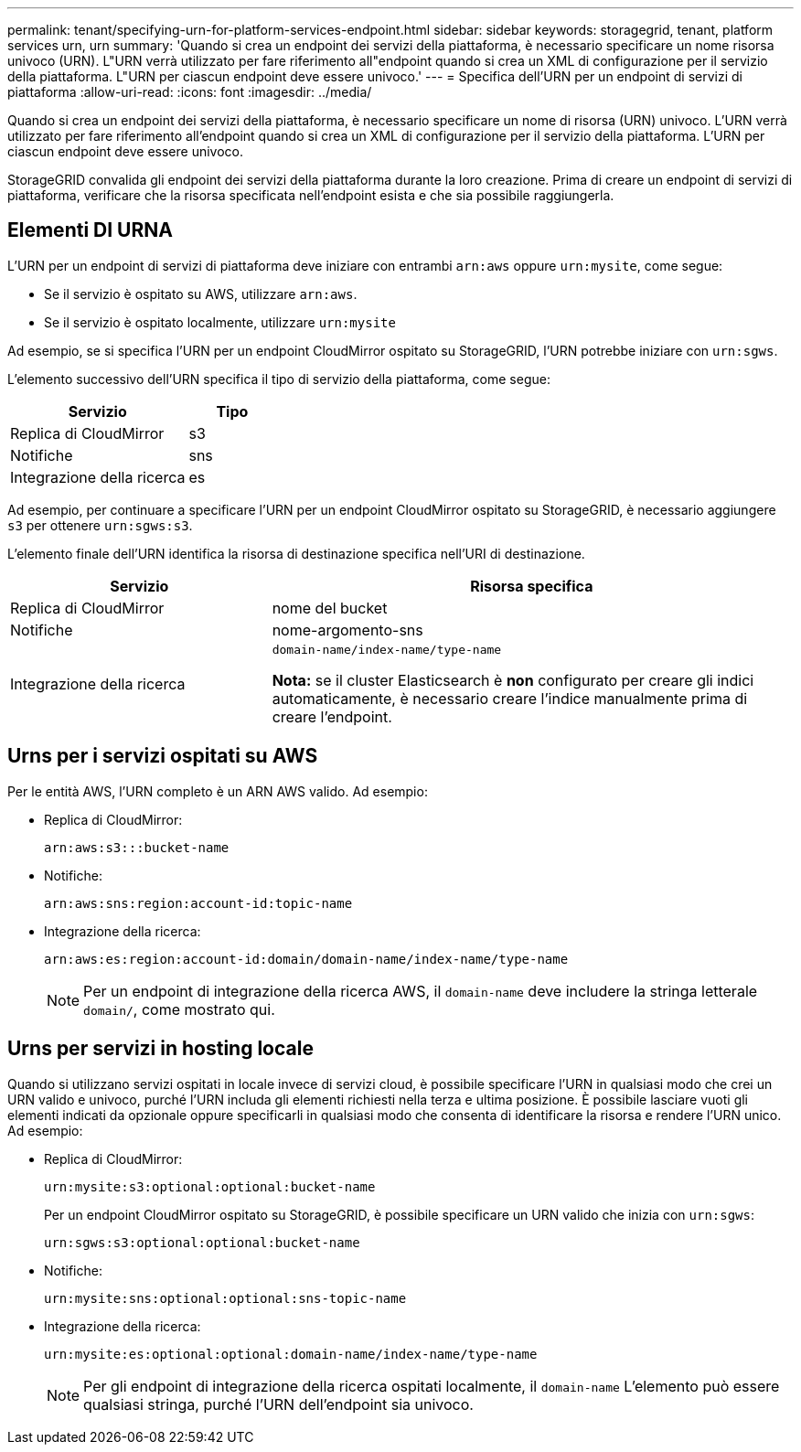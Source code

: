 ---
permalink: tenant/specifying-urn-for-platform-services-endpoint.html 
sidebar: sidebar 
keywords: storagegrid, tenant, platform services urn, urn 
summary: 'Quando si crea un endpoint dei servizi della piattaforma, è necessario specificare un nome risorsa univoco (URN). L"URN verrà utilizzato per fare riferimento all"endpoint quando si crea un XML di configurazione per il servizio della piattaforma. L"URN per ciascun endpoint deve essere univoco.' 
---
= Specifica dell'URN per un endpoint di servizi di piattaforma
:allow-uri-read: 
:icons: font
:imagesdir: ../media/


[role="lead"]
Quando si crea un endpoint dei servizi della piattaforma, è necessario specificare un nome di risorsa (URN) univoco. L'URN verrà utilizzato per fare riferimento all'endpoint quando si crea un XML di configurazione per il servizio della piattaforma. L'URN per ciascun endpoint deve essere univoco.

StorageGRID convalida gli endpoint dei servizi della piattaforma durante la loro creazione. Prima di creare un endpoint di servizi di piattaforma, verificare che la risorsa specificata nell'endpoint esista e che sia possibile raggiungerla.



== Elementi DI URNA

L'URN per un endpoint di servizi di piattaforma deve iniziare con entrambi `arn:aws` oppure `urn:mysite`, come segue:

* Se il servizio è ospitato su AWS, utilizzare `arn:aws`.
* Se il servizio è ospitato localmente, utilizzare `urn:mysite`


Ad esempio, se si specifica l'URN per un endpoint CloudMirror ospitato su StorageGRID, l'URN potrebbe iniziare con `urn:sgws`.

L'elemento successivo dell'URN specifica il tipo di servizio della piattaforma, come segue:

[cols="2a,1a"]
|===
| Servizio | Tipo 


 a| 
Replica di CloudMirror
| s3 


 a| 
Notifiche
| sns 


 a| 
Integrazione della ricerca
| es 
|===
Ad esempio, per continuare a specificare l'URN per un endpoint CloudMirror ospitato su StorageGRID, è necessario aggiungere `s3` per ottenere `urn:sgws:s3`.

L'elemento finale dell'URN identifica la risorsa di destinazione specifica nell'URI di destinazione.

[cols="1a,2a"]
|===
| Servizio | Risorsa specifica 


 a| 
Replica di CloudMirror
| nome del bucket 


 a| 
Notifiche
| nome-argomento-sns 


 a| 
Integrazione della ricerca
 a| 
`domain-name/index-name/type-name`

*Nota:* se il cluster Elasticsearch è *non* configurato per creare gli indici automaticamente, è necessario creare l'indice manualmente prima di creare l'endpoint.

|===


== Urns per i servizi ospitati su AWS

Per le entità AWS, l'URN completo è un ARN AWS valido. Ad esempio:

* Replica di CloudMirror:
+
[listing]
----
arn:aws:s3:::bucket-name
----
* Notifiche:
+
[listing]
----
arn:aws:sns:region:account-id:topic-name
----
* Integrazione della ricerca:
+
[listing]
----
arn:aws:es:region:account-id:domain/domain-name/index-name/type-name
----
+

NOTE: Per un endpoint di integrazione della ricerca AWS, il `domain-name` deve includere la stringa letterale `domain/`, come mostrato qui.





== Urns per servizi in hosting locale

Quando si utilizzano servizi ospitati in locale invece di servizi cloud, è possibile specificare l'URN in qualsiasi modo che crei un URN valido e univoco, purché l'URN includa gli elementi richiesti nella terza e ultima posizione. È possibile lasciare vuoti gli elementi indicati da opzionale oppure specificarli in qualsiasi modo che consenta di identificare la risorsa e rendere l'URN unico. Ad esempio:

* Replica di CloudMirror:
+
[listing]
----
urn:mysite:s3:optional:optional:bucket-name
----
+
Per un endpoint CloudMirror ospitato su StorageGRID, è possibile specificare un URN valido che inizia con `urn:sgws`:

+
[listing]
----
urn:sgws:s3:optional:optional:bucket-name
----
* Notifiche:
+
[listing]
----
urn:mysite:sns:optional:optional:sns-topic-name
----
* Integrazione della ricerca:
+
[listing]
----
urn:mysite:es:optional:optional:domain-name/index-name/type-name
----
+

NOTE: Per gli endpoint di integrazione della ricerca ospitati localmente, il `domain-name` L'elemento può essere qualsiasi stringa, purché l'URN dell'endpoint sia univoco.


